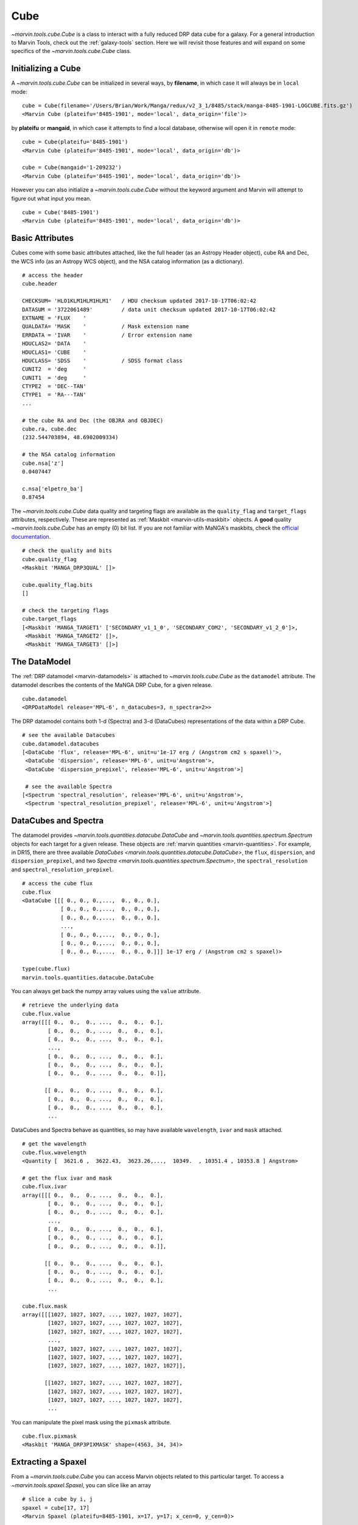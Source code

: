.. _marvin-cube:

Cube
====

`~marvin.tools.cube.Cube` is a class to interact with a fully reduced DRP data cube for a galaxy. For a general introduction to Marvin Tools, check out the :ref:`galaxy-tools` section. Here we will revisit those features and will expand on some specifics of the `~marvin.tools.cube.Cube` class.


Initializing a Cube
^^^^^^^^^^^^^^^^^^^

A `~marvin.tools.cube.Cube` can be initialized in several ways, by **filename**, in which case it will always be in ``local`` mode:
::

    cube = Cube(filename='/Users/Brian/Work/Manga/redux/v2_3_1/8485/stack/manga-8485-1901-LOGCUBE.fits.gz')
    <Marvin Cube (plateifu='8485-1901', mode='local', data_origin='file')>

by **plateifu** or **mangaid**, in which case it attempts to find a local database, otherwise will open it in ``remote`` mode:
::

    cube = Cube(plateifu='8485-1901')
    <Marvin Cube (plateifu='8485-1901', mode='local', data_origin='db')>

    cube = Cube(mangaid='1-209232')
    <Marvin Cube (plateifu='8485-1901', mode='local', data_origin='db')>

However you can also initialize a `~marvin.tools.cube.Cube` without the keyword argument and Marvin will attempt to figure out what input you mean.
::

    cube = Cube('8485-1901')
    <Marvin Cube (plateifu='8485-1901', mode='local', data_origin='db')>


.. _marvin-cube-basic:

Basic Attributes
^^^^^^^^^^^^^^^^

Cubes come with some basic attributes attached, like the full header (as an Astropy Header object), cube RA and Dec, the WCS info (as an Astropy WCS object), and the NSA catalog information (as a dictionary).
::

    # access the header
    cube.header

    CHECKSUM= 'HLO1KLM1HLM1HLM1'   / HDU checksum updated 2017-10-17T06:02:42
    DATASUM = '3722061489'         / data unit checksum updated 2017-10-17T06:02:42
    EXTNAME = 'FLUX    '
    QUALDATA= 'MASK    '           / Mask extension name
    ERRDATA = 'IVAR    '           / Error extension name
    HDUCLAS2= 'DATA    '
    HDUCLAS1= 'CUBE    '
    HDUCLASS= 'SDSS    '           / SDSS format class
    CUNIT2  = 'deg     '
    CUNIT1  = 'deg     '
    CTYPE2  = 'DEC--TAN'
    CTYPE1  = 'RA---TAN'
    ...

    # the cube RA and Dec (the OBJRA and OBJDEC)
    cube.ra, cube.dec
    (232.544703894, 48.6902009334)

    # the NSA catalog information
    cube.nsa['z']
    0.0407447

    c.nsa['elpetro_ba']
    0.87454

The `~marvin.tools.cube.Cube` data quality and targeting flags are available as the ``quality_flag`` and ``target_flags`` attributes, respectively.  These are represented as :ref:`Maskbit <marvin-utils-maskbit>` objects.  A **good** quality `~marvin.tools.cube.Cube` has an empty (0) bit list. If you are not familiar with MaNGA's maskbits, check the `official documentation <https://www.sdss.org/algorithms/bitmasks/#MANGA_TARGET1>`__.

::

    # check the quality and bits
    cube.quality_flag
    <Maskbit 'MANGA_DRP3QUAL' []>

    cube.quality_flag.bits
    []

    # check the targeting flags
    cube.target_flags
    [<Maskbit 'MANGA_TARGET1' ['SECONDARY_v1_1_0', 'SECONDARY_COM2', 'SECONDARY_v1_2_0']>,
     <Maskbit 'MANGA_TARGET2' []>,
     <Maskbit 'MANGA_TARGET3' []>]


.. _marvin-cube-datamodel:

The DataModel
^^^^^^^^^^^^^

The :ref:`DRP datamodel <marvin-datamodels>` is attached to `~marvin.tools.cube.Cube` as the ``datamodel`` attribute.  The datamodel describes the contents of the MaNGA DRP Cube, for a given release.
::

    cube.datamodel
    <DRPDataModel release='MPL-6', n_datacubes=3, n_spectra=2>>

The DRP datamodel contains both 1-d (Spectra) and 3-d (DataCubes) representations of the data within a DRP Cube.
::

    # see the available Datacubes
    cube.datamodel.datacubes
    [<DataCube 'flux', release='MPL-6', unit=u'1e-17 erg / (Angstrom cm2 s spaxel)'>,
     <DataCube 'dispersion', release='MPL-6', unit=u'Angstrom'>,
     <DataCube 'dispersion_prepixel', release='MPL-6', unit=u'Angstrom'>]

     # see the available Spectra
    [<Spectrum 'spectral_resolution', release='MPL-6', unit=u'Angstrom'>,
     <Spectrum 'spectral_resolution_prepixel', release='MPL-6', unit=u'Angstrom'>]


.. _marvin-cube-datacubes:

DataCubes and Spectra
^^^^^^^^^^^^^^^^^^^^^

The datamodel provides `~marvin.tools.quantities.datacube.DataCube` and `~marvin.tools.quantities.spectrum.Spectrum` objects for each target for a given release.  These objects are :ref:`marvin quantities <marvin-quantities>`.  For example, in DR15, there are three available `DataCubes <marvin.tools.quantities.datacube.DataCube>`, the ``flux``, ``dispersion``, and ``dispersion_prepixel``, and two `Spectra <marvin.tools.quantities.spectrum.Spectrum>`, the ``spectral_resolution`` and ``spectral_resolution_prepixel``.
::

    # access the cube flux
    cube.flux
    <DataCube [[[ 0., 0., 0.,...,  0., 0., 0.],
                [ 0., 0., 0.,...,  0., 0., 0.],
                [ 0., 0., 0.,...,  0., 0., 0.],
                ...,
                [ 0., 0., 0.,...,  0., 0., 0.],
                [ 0., 0., 0.,...,  0., 0., 0.],
                [ 0., 0., 0.,...,  0., 0., 0.]]] 1e-17 erg / (Angstrom cm2 s spaxel)>

    type(cube.flux)
    marvin.tools.quantities.datacube.DataCube

You can always get back the numpy array values using the ``value`` attribute.
::

    # retrieve the underlying data
    cube.flux.value
    array([[[ 0.,  0.,  0., ...,  0.,  0.,  0.],
            [ 0.,  0.,  0., ...,  0.,  0.,  0.],
            [ 0.,  0.,  0., ...,  0.,  0.,  0.],
            ...,
            [ 0.,  0.,  0., ...,  0.,  0.,  0.],
            [ 0.,  0.,  0., ...,  0.,  0.,  0.],
            [ 0.,  0.,  0., ...,  0.,  0.,  0.]],

           [[ 0.,  0.,  0., ...,  0.,  0.,  0.],
            [ 0.,  0.,  0., ...,  0.,  0.,  0.],
            [ 0.,  0.,  0., ...,  0.,  0.,  0.],
            ...

DataCubes and Spectra behave as quantities, so may have available ``wavelength``, ``ivar`` and ``mask`` attached.
::

    # get the wavelength
    cube.flux.wavelength
    <Quantity [  3621.6 ,  3622.43,  3623.26,...,  10349.  , 10351.4 , 10353.8 ] Angstrom>

    # get the flux ivar and mask
    cube.flux.ivar
    array([[[ 0.,  0.,  0., ...,  0.,  0.,  0.],
            [ 0.,  0.,  0., ...,  0.,  0.,  0.],
            [ 0.,  0.,  0., ...,  0.,  0.,  0.],
            ...,
            [ 0.,  0.,  0., ...,  0.,  0.,  0.],
            [ 0.,  0.,  0., ...,  0.,  0.,  0.],
            [ 0.,  0.,  0., ...,  0.,  0.,  0.]],

           [[ 0.,  0.,  0., ...,  0.,  0.,  0.],
            [ 0.,  0.,  0., ...,  0.,  0.,  0.],
            [ 0.,  0.,  0., ...,  0.,  0.,  0.],
            ...

    cube.flux.mask
    array([[[1027, 1027, 1027, ..., 1027, 1027, 1027],
            [1027, 1027, 1027, ..., 1027, 1027, 1027],
            [1027, 1027, 1027, ..., 1027, 1027, 1027],
            ...,
            [1027, 1027, 1027, ..., 1027, 1027, 1027],
            [1027, 1027, 1027, ..., 1027, 1027, 1027],
            [1027, 1027, 1027, ..., 1027, 1027, 1027]],

           [[1027, 1027, 1027, ..., 1027, 1027, 1027],
            [1027, 1027, 1027, ..., 1027, 1027, 1027],
            [1027, 1027, 1027, ..., 1027, 1027, 1027],
            ...

You can manipulate the pixel mask using the ``pixmask`` attribute.
::

    cube.flux.pixmask
    <Maskbit 'MANGA_DRP3PIXMASK' shape=(4563, 34, 34)>


.. _marvin-cube-extract:

Extracting a Spaxel
^^^^^^^^^^^^^^^^^^^

From a `~marvin.tools.cube.Cube` you can access Marvin objects related to this particular target.  To access a `~marvin.tools.spaxel.Spaxel`, you can slice like an array
::

    # slice a cube by i, j
    spaxel = cube[17, 17]
    <Marvin Spaxel (plateifu=8485-1901, x=17, y=17; x_cen=0, y_cen=0)>

When slicing a `~marvin.tools.cube.Cube`, the xy origin is always the lower left corner of the array, `xyorig="lower"`.  Remember Numpy arrays are in row-major.  You can also use the `~marvin.tools.cube.Cube.getSpaxel` method, which provides addionional keyword options; ``cube[i, j]`` is a shorthand for ``cube.getSpaxel(x=j, y=i, xyorig='lower')``.
::

    # get the central spaxel
    spaxel = cube.getSpaxel(x=17, y=17, xyorig='lower')
    <Marvin Spaxel (plateifu=8485-1901, x=17, y=17; x_cen=0, y_cen=0)>

By default, the xy origin in ``getSpaxel`` is the center of the `~marvin.tools.cube.Cube`, `xyorig="center"`.
::

    spaxel = cube.getSpaxel(x=1, y=1)
    <Marvin Spaxel (plateifu=8485-1901, x=18, y=18; x_cen=1, y_cen=1)>


.. _marvin-cube-access:

Accessing Maps
^^^^^^^^^^^^^^

`~marvin.tools.maps.Maps` are also available from the `~marvin.tools.cube.Cube` object, using the `~marvin.tools.cube.Cube.getMaps` method.  By default, this grabs the `~marvin.tools.maps.Maps` with the default bintype. For more information about `~marvin.tools.maps.Maps` see :ref:`marvin-maps`.
::

    # grab the Marvin Maps object
    cube.getMaps()
    <Marvin Maps (plateifu='8485-1901', mode='local', data_origin='db', bintype='HYB10', template='GAU-MILESHC')>


.. _marvin-cube-save:

Saving and Restoring
^^^^^^^^^^^^^^^^^^^^

You can save a `~marvin.tools.cube.Cube` locally as a Python pickle object, using the `~marvin.tools.core.MarvinToolsClass.save` method.

::

    cube.save('mycube.mpf')

as well as restore a Cube pickle object using the `~marvin.tools.core.MarvinToolsClass.restore` class method

::

    from marvin.tools.cube.Cube import Cube

    cube = Cube.restore('mycube.mpf')


.. _marvin-cube-api:

Reference/API
^^^^^^^^^^^^^

Class Inheritance Diagram
-------------------------

.. inheritance-diagram:: marvin.tools.cube.Cube

Class
-----

.. autosummary:: marvin.tools.cube.Cube

Methods
-------

.. autosummary::

    marvin.tools.cube.Cube.getMaps
    marvin.tools.cube.Cube.getSpaxel
    marvin.tools.cube.Cube.download
    marvin.tools.cube.Cube.save
    marvin.tools.cube.Cube.restore
